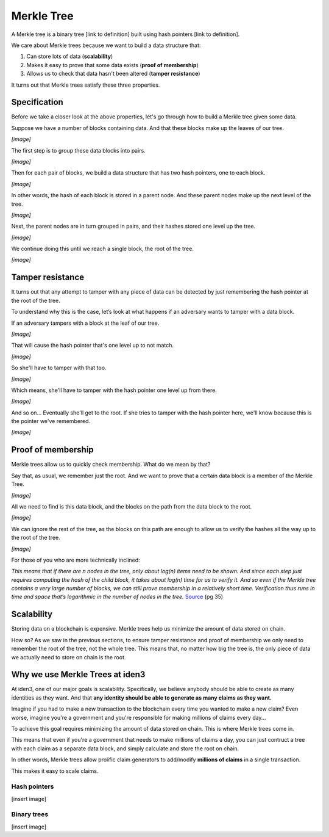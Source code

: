 .. merkle_tree:

###########
Merkle Tree
###########

A Merkle tree is a binary tree [link to definition] built using hash pointers [link to definition]. 

We care about Merkle trees because we want to build a data structure that:

1. Can store lots of data (**scalability**)
2. Makes it easy to prove that some data exists (**proof of membership**)
3. Allows us to check that data hasn't been altered (**tamper resistance**)

It turns out that Merkle trees satisfy these three properties.

Specification
###########

Before we take a closer look at the above properties, let's go through how to build a Merkle tree given some data.

Suppose we have a number of blocks containing data. And that these blocks make up the leaves of our tree.

*[image]*

The first step is to group these data blocks into pairs.

*[image]*

Then for each pair of blocks, we build a data structure that has two hash
pointers, one to each block.

*[image]*

In other words, the hash of each block is stored in a parent node. And these parent nodes make up the next level of the tree.

*[image]*

Next, the parent nodes are in turn grouped in pairs, and their hashes stored one level up the tree.

*[image]*

We continue doing this until we reach a single block, the root of the tree.

*[image]*

Tamper resistance
#################

It turns out that any attempt to tamper with any piece of data can be detected by just remembering
the hash pointer at the root of the tree.

To understand why this is the case, let’s look at what happens if an adversary wants to tamper with a data block.

If an adversary tampers with a block at the leaf of our tree.

*[image]*

That will cause the hash pointer that's one level up to not match.

*[image]*

So she'll have to tamper with that too.

*[image]*

Which means, she'll have to tamper with the hash pointer one level up from there.

*[image]*

And so on... Eventually she'll get to the root. If she tries to tamper with the hash pointer here, we'll know because this is the pointer we've remembered.

*[image]*

Proof of membership
###################

Merkle trees allow us to quickly check membership. What do we mean by that?

Say that, as usual, we remember just the root. And we want to prove that a certain data block is a member of the Merkle Tree.

*[image]*

All we need to find is this data block, and the blocks on the path from the data block to the root.

*[image]*

We can ignore the rest of the tree, as the blocks on this path are enough to allow us to verify the hashes all the way up to the root of the tree.

*[image]*

For those of you who are more technically inclined:

*This means that if there are n nodes in the tree, only about log(n) items need to be shown. And since each step just requires computing the hash of the child block, it takes about log(n) time for us to verify it. And so even if the Merkle tree contains a very large number of blocks, we can still prove membership in a relatively short time. Verification thus runs in time and space that’s logarithmic in the number of nodes in the tree.* `Source <https://d28rh4a8wq0iu5.cloudfront.net/bitcointech/readings/princeton_bitcoin_book.pdf>`_ (pg 35)

Scalability
############

Storing data on a blockchain is expensive. Merkle trees help us minimize the amount of data stored on chain.

How so? As we saw in the previous sections, to ensure tamper resistance and proof of membership we only need to remember the root of the tree, not the whole tree. This means that, no matter how big the tree is, the only piece of data we actually need to store on chain is the root.

Why we use Merkle Trees at iden3
################################

At iden3, one of our major goals is scalability. Specifically, we believe anybody should be able to create as many identities as they want. And that **any identity should be able to generate as many claims as they want.**

Imagine if you had to make a new transaction to the blockchain every time you wanted to make a new claim? Even worse, imagine you're a government and you're responsible for making millions of claims every day...

To achieve this goal requires minimizing the amount of data stored on chain. This is where Merkle trees come in.

This means that even if you're a government that needs to make millions of claims a day, you can just contruct a tree with each claim as a separate data block, and simply calculate and store the root on chain.

In other words, Merkle trees allow prolific claim generators to add/modify **millions of claims** in a single transaction.

This makes it easy to scale claims.

Hash pointers
*************

[insert image]

Binary trees
************

[insert image]
